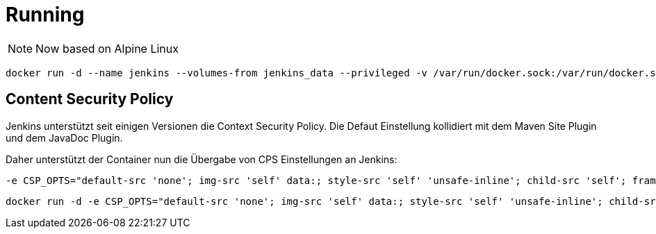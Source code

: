 = Running

NOTE: Now based on Alpine Linux

```bash
docker run -d --name jenkins --volumes-from jenkins_data --privileged -v /var/run/docker.sock:/var/run/docker.sock -p 18080:8080 -p 18778:8778 --restart=always gzockoll/jenkins
```

== Content Security Policy
Jenkins unterstützt seit einigen Versionen die Context Security Policy. Die
Defaut Einstellung kollidiert mit dem Maven Site Plugin und dem JavaDoc Plugin.

Daher unterstützt der Container nun die Übergabe von CPS Einstellungen an Jenkins:

[source]
----
-e CSP_OPTS="default-src 'none'; img-src 'self' data:; style-src 'self' 'unsafe-inline'; child-src 'self'; frame-src 'self'; script-src 'self' 'unsafe-inline';"
----


[source]
----
docker run -d -e CSP_OPTS="default-src 'none'; img-src 'self' data:; style-src 'self' 'unsafe-inline'; child-src 'self'; frame-src 'self'; script-src 'self' 'unsafe-inline';" --name jenkins --volumes-from jenkins_data --privileged -v /var/run/docker.sock:/var/run/docker.sock -p 18080:8080 -p 18778:8778 --restart=always gzockoll/jenkins
----
